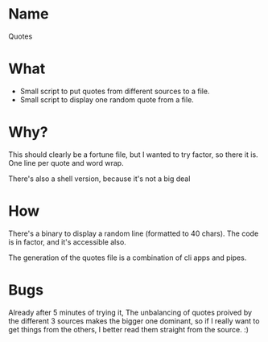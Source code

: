 * Name
  Quotes
* What
  - Small script to put  quotes from different sources to a file.
  - Small script to display one random quote from a file.
* Why?
  This should clearly be a fortune file, but I wanted to try factor,
  so there it is. One line per quote and word wrap.

  There's also a shell version, because it's not a big deal
* How
  There's a binary to display a random line (formatted to 40
  chars). The code is in factor, and it's accessible also.

  The generation of the quotes file is a combination of cli apps and
  pipes.

* Bugs
  Already after 5 minutes of trying it, The unbalancing of quotes
  proived by the different 3 sources makes the bigger one dominant, so
  if I really want to get things from the others, I better read them
  straight from the source. :)
